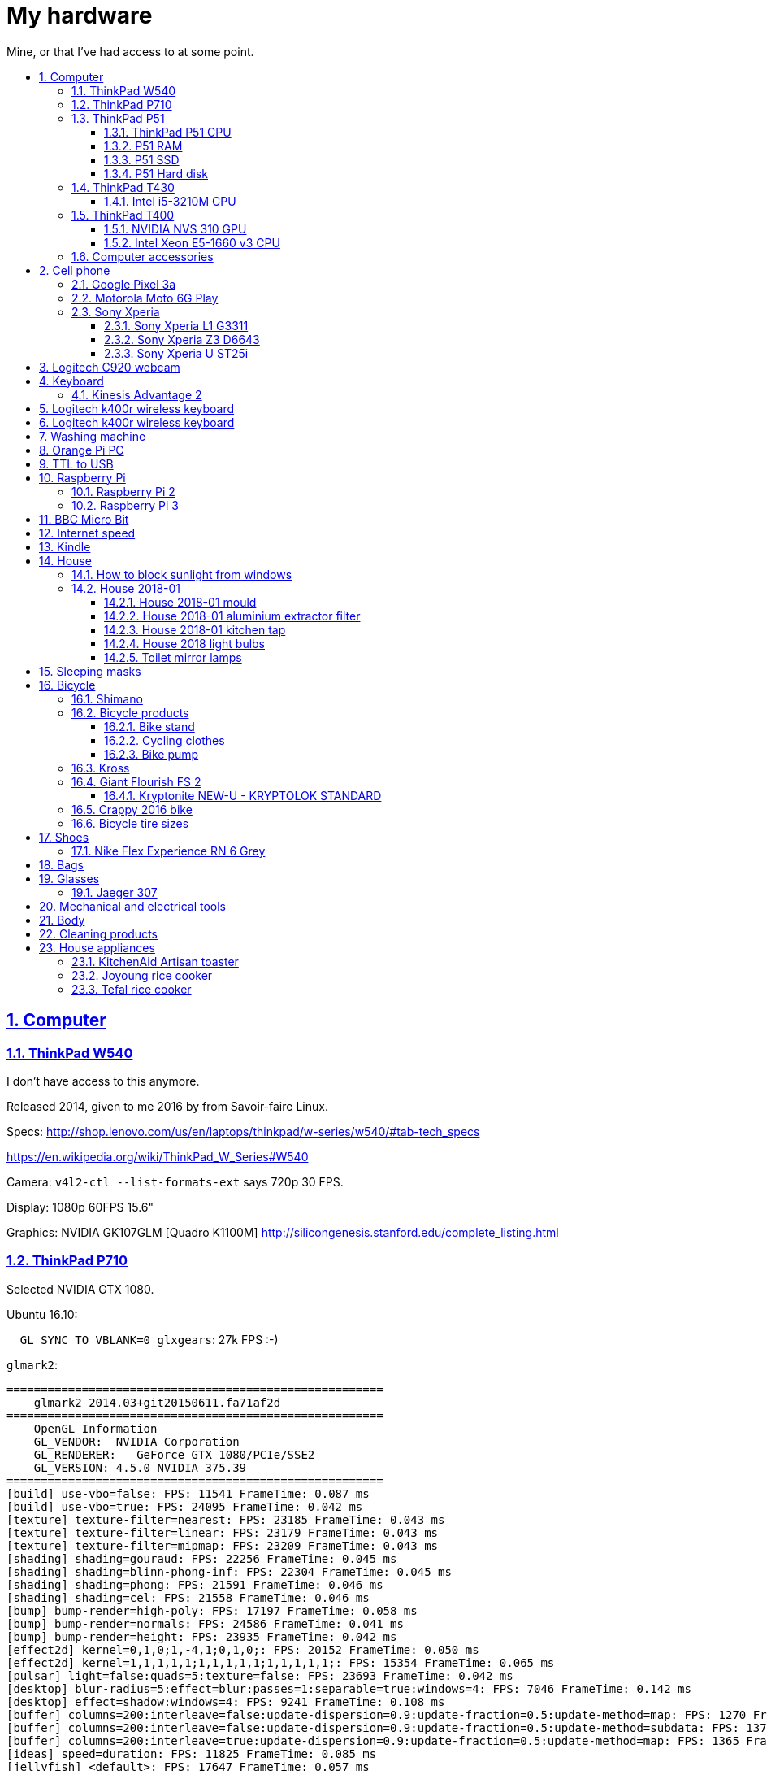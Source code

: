 = My hardware
:idprefix:
:idseparator: -
:nofooter:
:sectanchors:
:sectlinks:
:sectnumlevels: 6
:sectnums:
:toc-title:
:toc: macro
:toclevels: 6

Mine, or that I've had access to at some point.

toc::[]

== Computer

=== ThinkPad W540

I don't have access to this anymore.

Released 2014, given to me 2016 by from Savoir-faire Linux.

Specs: http://shop.lenovo.com/us/en/laptops/thinkpad/w-series/w540/#tab-tech_specs

https://en.wikipedia.org/wiki/ThinkPad_W_Series#W540

Camera: `v4l2-ctl --list-formats-ext` says 720p 30 FPS.

Display: 1080p 60FPS 15.6"

Graphics: NVIDIA GK107GLM [Quadro K1100M] http://silicongenesis.stanford.edu/complete_listing.html

=== ThinkPad P710

Selected NVIDIA GTX 1080.

Ubuntu 16.10:

`__GL_SYNC_TO_VBLANK=0 glxgears`: 27k FPS :-)

`glmark2`:

....
=======================================================
    glmark2 2014.03+git20150611.fa71af2d
=======================================================
    OpenGL Information
    GL_VENDOR:  NVIDIA Corporation
    GL_RENDERER:   GeForce GTX 1080/PCIe/SSE2
    GL_VERSION: 4.5.0 NVIDIA 375.39
=======================================================
[build] use-vbo=false: FPS: 11541 FrameTime: 0.087 ms
[build] use-vbo=true: FPS: 24095 FrameTime: 0.042 ms
[texture] texture-filter=nearest: FPS: 23185 FrameTime: 0.043 ms
[texture] texture-filter=linear: FPS: 23179 FrameTime: 0.043 ms
[texture] texture-filter=mipmap: FPS: 23209 FrameTime: 0.043 ms
[shading] shading=gouraud: FPS: 22256 FrameTime: 0.045 ms
[shading] shading=blinn-phong-inf: FPS: 22304 FrameTime: 0.045 ms
[shading] shading=phong: FPS: 21591 FrameTime: 0.046 ms
[shading] shading=cel: FPS: 21558 FrameTime: 0.046 ms
[bump] bump-render=high-poly: FPS: 17197 FrameTime: 0.058 ms
[bump] bump-render=normals: FPS: 24586 FrameTime: 0.041 ms
[bump] bump-render=height: FPS: 23935 FrameTime: 0.042 ms
[effect2d] kernel=0,1,0;1,-4,1;0,1,0;: FPS: 20152 FrameTime: 0.050 ms
[effect2d] kernel=1,1,1,1,1;1,1,1,1,1;1,1,1,1,1;: FPS: 15354 FrameTime: 0.065 ms
[pulsar] light=false:quads=5:texture=false: FPS: 23693 FrameTime: 0.042 ms
[desktop] blur-radius=5:effect=blur:passes=1:separable=true:windows=4: FPS: 7046 FrameTime: 0.142 ms
[desktop] effect=shadow:windows=4: FPS: 9241 FrameTime: 0.108 ms
[buffer] columns=200:interleave=false:update-dispersion=0.9:update-fraction=0.5:update-method=map: FPS: 1270 FrameTime: 0.787 ms
[buffer] columns=200:interleave=false:update-dispersion=0.9:update-fraction=0.5:update-method=subdata: FPS: 1370 FrameTime: 0.730 ms
[buffer] columns=200:interleave=true:update-dispersion=0.9:update-fraction=0.5:update-method=map: FPS: 1365 FrameTime: 0.733 ms
[ideas] speed=duration: FPS: 11825 FrameTime: 0.085 ms
[jellyfish] <default>: FPS: 17647 FrameTime: 0.057 ms
[terrain] <default>: FPS: 1683 FrameTime: 0.594 ms
[shadow] <default>: FPS: 17168 FrameTime: 0.058 ms
[refract] <default>: FPS: 6382 FrameTime: 0.157 ms
[conditionals] fragment-steps=0:vertex-steps=0: FPS: 22375 FrameTime: 0.045 ms
[conditionals] fragment-steps=5:vertex-steps=0: FPS: 22355 FrameTime: 0.045 ms
[conditionals] fragment-steps=0:vertex-steps=5: FPS: 22480 FrameTime: 0.044 ms
[function] fragment-complexity=low:fragment-steps=5: FPS: 22616 FrameTime: 0.044 ms
[function] fragment-complexity=medium:fragment-steps=5: FPS: 22500 FrameTime: 0.044 ms
[loop] fragment-loop=false:fragment-steps=5:vertex-steps=5: FPS: 22584 FrameTime: 0.044 ms
[loop] fragment-steps=5:fragment-uniform=false:vertex-steps=5: FPS: 22530 FrameTime: 0.044 ms
[loop] fragment-steps=5:fragment-uniform=true:vertex-steps=5: FPS: 22352 FrameTime: 0.045 ms
=======================================================
                                glmark2 Score: 17352
=======================================================
....

=== ThinkPad P51

Summary string:

____
Lenovo ThinkPad P51 laptop with CPU: Intel Core i7-7820HQ CPU (4 cores / 8 threads, 2.90 GHz base, 8 MB cache), RAM: 2x Samsung M471A2K43BB1-CRC (2x 16GiB, 2400 Mbps), SSD: Samsung MZVLB512HAJQ-000L7 (512GB, 3,000 MB/s).
____

Bought: 2017.

HW specs:

* 32GB(16+16) DDR4 2400MHz SODIMM
* 512GB SSD PCIe TLC OPAL2
* 1TB hard disk
* Windows 10 Pro 64
* Windows 10 Pro 64 WE (EN/FR/DE/NL/IT)
* 15.6" FHD (1920x1080), anti-glare, IPS
* NVIDIA Quadro M1200 4GB GDDR5 GPU
* With Color Sensor
* 720p HD Camera with Microphone
* Keyboard with Number Pad - Euro English
* 3+3BCP, Fingerprint Reader,Color Sensor
* Integrated Fingerprint Reader
* Hardware dTPM2.0 Enabled
* 1TB 5400rpm HDD
* 170W AC Adapter - UK(3pin)
* 6 Cell Li-Polymer Battery, 90Wh
* Intel Dual Band Wireless AC(2x2) 8265, Bluetooth Version 4.1, vPro

Ubuntu 17.10 setup fun:

* partition setup: https://askubuntu.com/questions/343268/how-to-use-manual-partitioning-during-installation/976430#976430
* BIOS:
** for NVIDIA driver:
** for KVM, required by Android Emulator: enable virtualization extensions
* TODO fix the brightness keys:
** failed: https://askubuntu.com/questions/769006/brightness-key-not-working-ubuntu-16-04-lts/770100#770100

Reddit threads:

* https://www.reddit.com/r/linux4noobs/comments/5zyejw/update_1604_tp_1610_boot_hangs_at_started_nvidia/
* https://www.reddit.com/r/Lenovo/comments/6g8m9w/ubuntu_on_lenovo_p51/
* https://www.reddit.com/r/thinkpad/comments/6hi0zn/if_youre_thinking_of_running_linux_on_a_p51_read/

Battery life:

* before GPU: 8h
* after GPU: 6.5h

lshw: p51-lshw

hwinfo: p51-hwinfo

dmidecode: p51-dmidecode

2019-04-17: popup asking about "ThinkPad P51 Management Engine Update" from from 182.29.3287 to 184.60.3561, said yes.

==== ThinkPad P51 CPU

Intel Core i7-7820HQ.

https://ark.intel.com/products/97496/Intel-Core-i7-7820HQ-Processor-8M-Cache-up-to-3-90-GHz- | http://web.archive.org/web/20181224203737/https://ark.intel.com/products/97496/Intel-Core-i7-7820HQ-Processor-8M-Cache-up-to-3-90-GHz-

8MB Cache, up to 3.90GHz, 4 cores / 8 threads.

Recommended customer price: 378.00 USD. Launch date: Q1'17, process: 14 nm.

`cat /proc/cpuinfo`:

....
processor       : 0
vendor_id       : GenuineIntel
cpu family      : 6
model           : 158
model name      : Intel(R) Core(TM) i7-7820HQ CPU @ 2.90GHz
stepping        : 9
microcode       : 0x8e
cpu MHz         : 1029.568
cache size      : 8192 KB
physical id     : 0
siblings        : 8
core id         : 0
cpu cores       : 4
apicid          : 0
initial apicid  : 0
fpu             : yes
fpu_exception   : yes
cpuid level     : 22
wp              : yes
flags           : fpu vme de pse tsc msr pae mce cx8 apic sep mtrr pge mca cmov pat pse36 clflush dts acpi mmx fxsr sse sse2 ss ht tm pbe syscall nx pdpe1gb rdtscp lm constant_tsc art arch_perfmon pebs bts rep_g
ood nopl xtopology nonstop_tsc cpuid aperfmperf tsc_known_freq pni pclmulqdq dtes64 monitor ds_cpl vmx smx est tm2 ssse3 sdbg fma cx16 xtpr pdcm pcid sse4_1 sse4_2 x2apic movbe popcnt tsc_deadline_timer aes xsav
e avx f16c rdrand lahf_lm abm 3dnowprefetch cpuid_fault epb invpcid_single pti ssbd ibrs ibpb stibp tpr_shadow vnmi flexpriority ept vpid fsgsbase tsc_adjust bmi1 hle avx2 smep bmi2 erms invpcid rtm mpx rdseed a
dx smap clflushopt intel_pt xsaveopt xsavec xgetbv1 xsaves dtherm ida arat pln pts hwp hwp_notify hwp_act_window hwp_epp flush_l1d
bugs            : cpu_meltdown spectre_v1 spectre_v2 spec_store_bypass l1tf
bogomips        : 5808.00
clflush size    : 64
cache_alignment : 64
address sizes   : 39 bits physical, 48 bits virtual
power management:
....

`getconf -a | grep CACHE`:

....
LEVEL1_ICACHE_SIZE                 32768
LEVEL1_ICACHE_ASSOC                8
LEVEL1_ICACHE_LINESIZE             64
LEVEL1_DCACHE_SIZE                 32768
LEVEL1_DCACHE_ASSOC                8
LEVEL1_DCACHE_LINESIZE             64
LEVEL2_CACHE_SIZE                  262144
LEVEL2_CACHE_ASSOC                 4
LEVEL2_CACHE_LINESIZE              64
LEVEL3_CACHE_SIZE                  8388608
LEVEL3_CACHE_ASSOC                 16
LEVEL3_CACHE_LINESIZE              64
LEVEL4_CACHE_SIZE                  0
LEVEL4_CACHE_ASSOC                 0
LEVEL4_CACHE_LINESIZE              0
....

==== P51 RAM

2x Samsung M471A2K43BB1-CRC (2x 16GiB)

https://www.samsung.com/semiconductor/dram/module/M471A2K43BB1-CRC/ | http://web.archive.org/web/20181224202657/https://www.samsung.com/semiconductor/dram/module/M471A2K43BB1-CRC/

https://www.amazon.co.uk/Samsung-DDR4-16-GB-DDR4-2400-MHz-Memory-Module/dp/B016N24XKQ | http://web.archive.org/web/20181224203214/https://www.amazon.co.uk/Samsung-DDR4-16-GB-DDR4-2400-MHz-Memory-Module/dp/B016N24XKQ 355.43 UK Pounds for 2x 16 GiB.

==== P51 SSD

Samsung MZVLB512HAJQ-000L7, 512GB.

https://www.samsung.com/semiconductor/ssd/client-ssd/MZVLB512HAJQ/ | http://web.archive.org/web/20181224225400/https://www.samsung.com/semiconductor/ssd/client-ssd/MZVLB512HAJQ/

https://www.samsung.com/semiconductor/global.semi/file/resource/2018/05/PM981_M.2_SSD_Datasheet_v1.3_for_General.pdf | http://web.archive.org/web/20181224225410/https://www.samsung.com/semiconductor/global.semi/file/resource/2018/05/PM981_M.2_SSD_Datasheet_v1.3_for_General.pdf

hdparm

....
Timing cached reads:   30426 MB in  1.99 seconds = 15273.67 MB/sec
Timing buffered disk reads: 4570 MB in  3.00 seconds = 1523.14 MB/sec
....

Nominal maximum sequential read speed: 3,000 MB/s

==== P51 Hard disk

Seagate ST1000LM035-1RK1, 1TB.

https://www.disctech.com/Seagate-ST1000LM035-1TB-SATA-Hard-Drive 80 USD | http://web.archive.org/web/20181224201408/https://www.disctech.com/Seagate-ST1000LM035-1TB-SATA-Hard-Drive

https://www.seagate.com/www-content/datasheets/pdfs/mobile-hddDS1861-2-1603-en_US.pdf | http://web.archive.org/web/20181225095438/https://www.seagate.com/www-content/datasheets/pdfs/mobile-hddDS1861-2-1603-en_US.pdf

hdparm

....
Timing cached reads:   34128 MB in  1.99 seconds = 17136.31 MB/sec
Timing buffered disk reads: 388 MB in  3.01 seconds = 129.00 MB/sec
....

Nominal maximum speed: 140MB/s

=== ThinkPad T430

http://shop.lenovo.com/us/en/laptops/thinkpad/t-series/t430/#tab-tech_specs

TYPE 2344-CTO PBXGKXD 12/10

* Serial Number: 2344CTO
* Machine Type: PBXG
* Machine Type Model: PBXGKXD

Released 2012.

Graphics: NVIDIA NVS 5400M.

1600x900 max resolution.

==== Intel i5-3210M CPU

https://ark.intel.com/products/67355/Intel-Core-i5-3210M-Processor-3M-Cache-up-to-3_10-GHz-rPGA

Launch date: Q2'12

Price: 225 USD

TDP: 35W

2.5GHz

Cores: 2

AVX extension (4 32-bit floats).

FMA GFLOPS: 2.5 * 2 * 4 = 20

Ubuntu 16.10 `glmark2`:

....
=======================================================
    glmark2 2014.03+git20150611.fa71af2d
=======================================================
    OpenGL Information
    GL_VENDOR:     NVIDIA Corporation
    GL_RENDERER:   NVS 5400M/PCIe/SSE2
    GL_VERSION:    4.5.0 NVIDIA 375.39
=======================================================
[build] use-vbo=false: FPS: 2341 FrameTime: 0.427 ms
[build] use-vbo=true: FPS: 2286 FrameTime: 0.437 ms
[texture] texture-filter=nearest: FPS: 2146 FrameTime: 0.466 ms
[texture] texture-filter=linear: FPS: 2261 FrameTime: 0.442 ms
[texture] texture-filter=mipmap: FPS: 2366 FrameTime: 0.423 ms
[shading] shading=gouraud: FPS: 2028 FrameTime: 0.493 ms
[shading] shading=blinn-phong-inf: FPS: 1846 FrameTime: 0.542 ms
[shading] shading=phong: FPS: 1521 FrameTime: 0.657 ms
[shading] shading=cel: FPS: 1554 FrameTime: 0.644 ms
[bump] bump-render=high-poly: FPS: 956 FrameTime: 1.046 ms
[bump] bump-render=normals: FPS: 2265 FrameTime: 0.442 ms
[bump] bump-render=height: FPS: 2228 FrameTime: 0.449 ms
[effect2d] kernel=0,1,0;1,-4,1;0,1,0;: FPS: 1180 FrameTime: 0.847 ms
[effect2d] kernel=1,1,1,1,1;1,1,1,1,1;1,1,1,1,1;: FPS: 504 FrameTime: 1.984 ms
[pulsar] light=false:quads=5:texture=false: FPS: 1205 FrameTime: 0.830 ms
[desktop] blur-radius=5:effect=blur:passes=1:separable=true:windows=4: FPS: 401 FrameTime: 2.494 ms
[desktop] effect=shadow:windows=4: FPS: 634 FrameTime: 1.577 ms
[buffer] columns=200:interleave=false:update-dispersion=0.9:update-fraction=0.5:update-method=map: FPS: 464 FrameTime: 2.155 ms
[buffer] columns=200:interleave=false:update-dispersion=0.9:update-fraction=0.5:update-method=subdata: FPS: 709 FrameTime: 1.410 ms
[buffer] columns=200:interleave=true:update-dispersion=0.9:update-fraction=0.5:update-method=map: FPS: 685 FrameTime: 1.460 ms
[ideas] speed=duration: FPS: 1336 FrameTime: 0.749 ms
[jellyfish] <default>: FPS: 605 FrameTime: 1.653 ms
[terrain] <default>: FPS: 64 FrameTime: 15.625 ms
[shadow] <default>: FPS: 745 FrameTime: 1.342 ms
[refract] <default>: FPS: 199 FrameTime: 5.025 ms
[conditionals] fragment-steps=0:vertex-steps=0: FPS: 1065 FrameTime: 0.939 ms
[conditionals] fragment-steps=5:vertex-steps=0: FPS: 769 FrameTime: 1.300 ms
[conditionals] fragment-steps=0:vertex-steps=5: FPS: 1168 FrameTime: 0.856 ms
[function] fragment-complexity=low:fragment-steps=5: FPS: 1196 FrameTime: 0.836 ms
[function] fragment-complexity=medium:fragment-steps=5: FPS: 1080 FrameTime: 0.926 ms
[loop] fragment-loop=false:fragment-steps=5:vertex-steps=5: FPS: 1216 FrameTime: 0.822 ms
[loop] fragment-steps=5:fragment-uniform=false:vertex-steps=5: FPS: 1172 FrameTime: 0.853 ms
[loop] fragment-steps=5:fragment-uniform=true:vertex-steps=5: FPS: 1077 FrameTime: 0.929 ms
=======================================================
                                glmark2 Score: 1250
=======================================================
....

=== ThinkPad T400

Thrown out: 2017

Sometimes it does not turn on.

TYPE 2764-CTO S/N R8-07DF 10/03

https://support.lenovo.com/us/en/find-product-name says:

* Serial Number: R807DF
* Machine Type: 2668
* Machine Type Model: 2668KHU

==== NVIDIA NVS 310 GPU

Release date: 2012

Price: 130 dollars.

GFLOPS: TODO.

==== Intel Xeon E5-1660 v3 CPU

https://ark.intel.com/products/82766/Intel-Xeon-Processor-E5-1660-v3-20M-Cache-3_00-GHz

Price: 1000 dollars.

TDP: 140 W

Release date: Q3'14

3.0GHz

Cores: 16

AVX2 extension (8 32-bit floats).

FMA GFLOPS: 3.0 * 16 * 8 = 384

=== Computer accessories

Skullcandy earphones: TODO date? Circa. 2016 most likely. Used them a lot, these are good. 2020-20: wires at one of ears broke, not sure how. Look exactly like: "Skullcandy Smokin' Buds 2 In-Ear Audio Earbud Headphones with In-Line Microphone - Black" Re-buying that one 10 pounds.

== Cell phone

=== Google Pixel 3a

Official specs: https://support.google.com/pixelphone/answer/7158570?hl=en&ref_topic=7530176

GMS Arena: https://www.gsmarena.com/google_pixel_3a-9408.php

Bought from https://store.google.com/ for 350 pounds.

After the <<motorola-moto-6g>> broke down 2020-01, considering:

* Motorola Moto E6 Plus
** 100 pounds
** https://www.gsmarena.com/motorola_moto_e6_plus-9831.php No NFC.
* Sony Xperia L3
** https://www.amazon.co.uk/dp/B07NWD4TKC 130 pounds
** https://www.gsmarena.com/sony_xperia_l3-9592.php Mediatek PowerVR, NFC
* Motorola Moto G7 Power
** https://www.amazon.co.uk/dp/B07N8K9DN2 140 pounds
* Motorola Moto G7 Plus
** https://www.amazon.co.uk/dp/B07N4Q1W3J 180 pounds
** Tech Spurt review: https://www.youtube.com/watch?v=GYeXJmG__I8
* Motorola Moto G8 Plus
** https://www.amazon.co.uk/dp/B07YP2W8MS 230 pounds
* Samsung Galaxy A50
** https://www.amazon.co.uk/dp/B07QF9HY9X 240 pounds
** https://www.gsmarena.com/samsung_galaxy_a50-9554.php
** gms arena review https://www.youtube.com/watch?v=lO6s0mRe-3c no water/dust proofing, but none of the midrangers does
* Samsung Galaxy A70
** https://www.gsmarena.com/samsung_galaxy_a70-9646.php
** https://www.samsung.com/uk/smartphones/galaxy-a70/SM-A705FZKUBTU/ 329 pounds
** gmsarena review https://www.youtube.com/watch?v=ITqmxZbBP7o says very similar to A50, not worth it, and if you need amazing camera, go with Pixel 3A
* Motorola One Vision
** https://www.amazon.co.uk/dp/B07ZNQK7X4 270 pounds
* Google Pixel 3A
** https://store.google.com/config/pixel_3a 350 pounds
** https://www.gsmarena.com/google_pixel_3a-9408.php
** https://www.youtube.com/watch?v=XnSqlX1kCQo Marques Brownlee review. No waterproof, display not very bright, amazing camera. 64GB of storage and no microSD card slot to make you buy Google Cloud storage, this kind of bullshit makes me not want to buy it.

Overviews:

* https://www.youtube.com/watch?v=x5_4iHYCwF4
* https://www.androidauthority.com/best-phones-under-300-pounds-uk-1017199/

After close call between Samsung Galaxy A50 and Pixel 3a, went with Pixel 3a for camera, software updates, vanillaness.

=== Motorola Moto 6G Play

Bought from amazon: https://www.amazon.co.uk/dp/B07CGJTL8J for on 2018-07 for 159.99 pounds "motorola moto g6 Play 5.7-Inch Android 8.0 Oreo SIM-Free Smartphone with 3GB RAM and 32GB Storage (Dual Sim) - Deep Indigo (Exclusive to Amazon)"

Variants with known codenames: https://www.phonemore.com/models/motorola/moto-g6-play/

The only Europe/UK ones are: XT1922-2 32GB and 64GB.

Display: 5.7 inches

2018-11: screen broken when a bowl fell on it from just one foot height...

Cannot get compass working on Google Maps... seems to work only when on a car moving fast.

Camera is noticeably worse than the Z3, limited depth of field, and my photos are just generally blurry. I'm never getting such a cheap phone again.

2019-12: something possibly a piece of soft wood got stuck in charger port. I'm an idiot and first stuck the power cable back in, which made it really compact, and then tried to removed it with metallic tools like scissors without turning phone off, I think I saw a spark at some point. The hole was clean, but it stopped charging altogether. Battery still supplying power so presumably only charging port affected.

Managed to open with a cheap heat gun and suction cup I bought this time. Will try to replace charging port, bought https://www.ebay.co.uk/itm/202414028090 (http://web.archive.org/web/20200107214924/http://web.archive.org/screenshot/https://www.ebay.co.uk/itm/401757808387[archive]).

Replacing charging port worked! Now need to buy fucking glue to close it, https://www.youtube.com/watch?v=b6huXiIgHR0&t=622s uses Zhanlida T-7000, even the glue is Chinese and has to be imported! Buying: https://www.ebay.co.uk/itm/123964209305 50ml 5 pounds.

=== Sony Xperia

This was a great brand. But it died apparently: https://www.phonearena.com/news/Why-are-Sony-smartphones-not-popular-anymore_id113661

==== Sony Xperia L1 G3311

Bought: 2017.

https://www.gsmarena.com/sony_xperia_l1-8619.php

==== Sony Xperia Z3 D6643

Released 2015, bought dec 2015 in Brazil.

Specs:

* http://www.sonymobile.com/us/products/phones/xperia-z3/#specifications
* http://www.gsmarena.com/sony_xperia_z3-6539.php

Display: 5.2" FHD 1080p (1920x1080) TODO 60FPS?

Carrier: Vivo.

Camera:

* video: 2160p@30fps, 1080p@60fps, 720p@120fps, HDR, check quality

Brazil only model it seems, http://forum.xda-developers.com/z3/help/how-to-proceed-d6643-model-t2960099, but very similar to the more international D6653.

Battery removal is non trivial if you have no experience: https://www.youtube.com/watch?v=lKkqT5nF7Yw Requires the sucking

Service menu review: https://www.youtube.com/watch?v=msHrHeLX1Ok

SoC: Qualcomm MSM8974AC Snapdragon 801, Quad-core 2.5GHz, 64-bit.

CPU: Krait 400 https://en.wikipedia.org/wiki/Krait_%28CPU%29 ARMv7-A architecture custom core (architecture license).

GPU: Adreno 330

2018: I think the SD card got pulled out, then:

* it takes a while for display to show up after phone sleeps (power button, and wait a few minutes. Immediate wakeup works, it must enter some sleep mode afterwards)
* there are random flickers / static after it comes back, or when some actions come up:
** https://www.youtube.com/watch?v=y-BYsu1h7RA
** https://www.youtube.com/watch?v=9LBR9cGs_xs
** https://talk.sonymobile.com/t5/Xperia-Z2/Colored-Lines-on-Screen-and-Flickering/td-p/1096112

I removed SD card, and did factory reset, but nothing.

Safe mode: hold power button, then hold power off on screen, then it asks you. Disables all third party apps (non-pre installed).

Tried opening it, it was hard, all glued crap. Managed, but could see nothing wrong with display cable.

==== Sony Xperia U ST25i

Released May 2012, stuck at Android 4.0.4. The second smartphone released by Sony, after it bought Motorola mobile.

No SD card slot http://forum.xda-developers.com/xperia-u/issues/micro-sd-card-slot-t1860365

CyanogenMod: no official image, but there is an XDA hack: https://www.youtube.com/watch?v=jMJrLbzU2pI

TODO: lost 2019?

== Logitech C920 webcam

Savoir-faire Linux, given to me 2016.

Specs:

* http://business.logitech.com/en-us/product/c920-hd-pro-webcam-business
* http://www.logitech.com/en-us/product/hd-pro-webcam-c920

Exact part number: PN 960-000764

1080p, 30FPS

H.264 encoding on board

Implements the https://en.wikipedia.org/wiki/USB_video_device_class standard, which has an implementation on the Linux kernel.

== Keyboard

=== Kinesis Advantage 2

Serial: 45470A2

Buy date: 2018-04-10

Supplier: Osmond Group Limited

== Logitech k400r wireless keyboard

Bought: 2015

Disable horrible Fn key behaviour: http://askubuntu.com/questions/170819/how-to-program-logitech-function-keys

Some other k models can configure hardware directly: http://www.logitech.com/en-us/manuals/k380-setup-guide

== Logitech k400r wireless keyboard

== Washing machine

Laden EV1049

The filter is very small: https://www.youtube.com/watch?v=NQquRaHuGLw

== Orange Pi PC

http://www.orangepi.org/orangepipc/

Board LED does not turn on (turned on on first plug, Ethernet always turns on):

* http://www.orangepi.org/orangepibbsen/forum.php?mod=viewthread&tid=470
* https://www.youtube.com/watch?v=ZtUn-dnJFdU says only one specific supply worked..
* https://www.reddit.com/r/raspberry_pi/comments/3jamn1/any_orange_pi_owners_here_help_with_power_imput/ Comment https://www.reddit.com/r/raspberry_pi/comments/3jamn1/any_orange_pi_owners_here_help_with_power_imput/cy79a7w says it only worked with the official supply...

Now just HDMI does not work. Possibly a monitor vs television problem:

* http://www.orangepi.org/orangepibbsen/forum.php?mod=viewthread&tid=475

== TTL to USB

* https://web.archive.org/web/20160903121838/http://www.ebay.co.uk/itm/CP2102-Micro-USB-to-UART-TTL-Serial-Adapter-3-3V-5V-6Pin-for-ESP8266-Arduino-Pi-/181919478543 idVendor=10c4 idProduct=ea60

== Raspberry Pi

=== Raspberry Pi 2

Model B V 1.1.

SoC: BMC2836

https://www.raspberrypi.org/products/raspberry-pi-2-model-b/

As of 2018-12, I believe that I might have fried the UART on this board when I burnt my last UART to USB converter by connecting ground to 5V.

Linux kernel logs don't show, but do show with the exact same components on the Pi 3 (SD card with `enable_uart=1` + image Raspbian Lite 2018-11-03 and UART cables).

Linux on SSH and bare metal blinker both work on this board, so the rest of the board seems alive.

Serial from `cat /proc/cpuinfo`: 00000000a50c1f69

=== Raspberry Pi 3

Model B V 1.2.

SoC: BCM2837

Serial from `cat /proc/cpuinfo`: 00000000c77ddb77

== BBC Micro Bit

https://en.wikipedia.org/wiki/Micro_Bit

== Internet speed

Home 2017/08 TalkTalk 38Mbps nominal, Google M-lab speed test:

* 36.4 Mbps download
* 9.15 Mbps up
* 58 ms latency over 80km of first world

== Kindle

Kindle D01100

== House

=== How to block sunlight from windows

* https://cirosantilli.com/window-blackout
* https://diy.stackexchange.com/questions/27669/how-can-i-thoroughly-blackout-a-bedroom-window-on-a-budget

=== House 2018-01

2019-12-26: scraped off some of the likely https://en.wikipedia.org/wiki/Soap_scum[soap scum] from standing bathtub with hard plastic rice cooker spoon.

==== House 2018-01 mould

2019-12-26: applied Ronseal mould killer on external north east living room walls, had widespread light brown mould spots, and more localized black mould spots. The water insulation here is bad, possibly due to being on the last floor. Also applied next to window sills on those walls, and on

==== House 2018-01 aluminium extractor filter

This is the exact model: https://shop.elica.com/en/accessori/filtro-grassi-in-alluminio-cod-gf03fc.html | http://web.archive.org/web/20190707053526/https://shop.elica.com/en/accessori/filtro-grassi-in-alluminio-cod-gf03fc.html

Brand on extractor glass: Elica: https://elica.com

Dimensions: 45.9cm x 17.6cm on the exterior. Too long to fit into any container that we have.

Brand on filter itself: "ARMA Filtre a.s." based on markings: http://www.armafiltre.com.tr/uygulamalar/7/3/en/Home-Appliances.html Cannot find any model on website however... looks like Elica's B2B supplier only.

Marker inside after removing filter: 12NC: 208298104403 Model: CIAK GR/A/56.

2018: noticed that it was unbearably greasy, tried to clean, but even boiling water didn't help.

July 2019 message:

Aluminium extractor filter for 208298104403

Hi there,

I'm trying to buy a spare aluminium extractor filter for an Elica extractor, but I can't find the right size on the website.

My 12NC is : 208298104403

My filter looks a lot like this: https://shop.elica.com/en/accessori/filtro-grassi-in-alluminio-cod-GRI0077330A.html but the dimensions are different: I measured 45.9cm x 17.6cm on my old one.

Do you have that for sale?

==== House 2018-01 kitchen tap

Looks a lot like: Bristan Monza EF Sink Mixer Chrome https://www.bathroomsensations.co.uk/Bristan-Monza-EF-Sink-Mixer-Chrome.html

How to open: https://www.youtube.com/watch?v=oHTpOG1Uhzw

==== House 2018 light bulbs

2019-11: front right kitchen lamp burnt, Sylvania GU10 50W. 50W was likely some useless "incandescent equivalent" measure. Replaced: GE LED 5W 345 lumens 2700K Warm 15k hours, which looks exactly the same.

2019-05: left one burnt. Was: DURA G4 12V20W: https://www.amazon.co.uk/Halogen-Light-Bulbs-Lamps-5watt/dp/B003IVP12A Replaced: Sainsbury's halogen G4 20W12V.

==== Toilet mirror lamps

When I came, two Bell GU4 (MR11) 20W 12v.

One burnt. Put in an ASDA halogen one.

ASDA burnt, put in TopLux on right, old Bell left.

2019-01-24, right one burnt a few days ago, old Bell still works. Inner part black, and black dot on the wire. Putting new TopLux again, but this time on the left, old bell on right.

2019-01-24 toilet top lamp also burnt a few days ago, but not at the same time as mirror. Diall, 240V 40W, GU10. Putting in IKEA 240V 35W.

2019-02-02 toilet mirror lamp left (TopLux) burnt. Don't know what to do anymore. Only the magic Bell lamp works.

2019-03-06 toilet top lamp left burnt, IKEA 240V 35W GU10. Putting in another one.

2019-03-28 toilet top lamp right burnt, IKEA 240V 35W GU10. Waiting for people to come to look at transformer, there is definitely something wrong.

2019-04-03 top lamps: replaced with LED (LAP GU10 3W) since lower power, transformer not changed. Mirror lamps: transformer changed, left one replaced with Homebase Halogen 20W 12V. When I came back lamps flickering badly and sometimes not turning on, recalled technician.

2019-04-12 mirror lamp: it was just he connector that was bad, it was changed, also put LEDs there to make it less warm and hopefully have less tear on connector.

== Sleeping masks

== Bicycle

=== Shimano

Shimano manuals: https://si.shimano.com/

Overview of Shimano brands 2018: https://www.evanscycles.com/coffeestop/advice/the-complete-guide-to-shimanos-mountain-bike-groupsets-and-their-hierarchy

* Shimano Altus RD-M310: almost cheapest MTB
* Shimano Acera RD-M360: second cheapest MTB
* Shimano Alivio RD-M410: third cheapest MTB
* Shimano Claris: entry 8-speed road bike https://www.youtube.com/watch?v=6dFQDDg6Wt0
* Shimano Sora: 9-speed road bike https://bike.shimano.com/en-EU/product/component/sora-r3000.html
* Shimano Tiagra: 10-speed road bike https://bike.shimano.com/en-EU/product/component/tiagra-4700.html

=== Bicycle products

2020-02: CatEye AMPP500 45 pounds https://www.cateye.com/intl/products/headlights/HL-EL085RC/ High mode 500 lumens： 1.5hrs, Daytime HyperConstant mode 500/250 lumens： 5hrs

2020-02: Karrimor REFLEKT Band 2 pounds from Sports Direct to replace old that I destroyed by playing with it with hands on work desk https://www.karrimor.com/karrimor-reflect-band-765007

2020-01: Muc-Off Drivetrain Cleaner - 500ml https://www.halfords.com/cycling/bike-maintenance/bike-cleaning/muc-off-drivetrain-cleaner-500ml

2020-01: Halfords Microfibre Heavy Duty Cloths https://www.halfords.com/motoring/car-cleaning/sponges-brushes-buckets/halfords-microfibre-heavy-duty-cloths (https://web.archive.org/web/20180529012539/https://www.halfords.com/motoring/car-cleaning/sponges-brushes-buckets/halfords-microfibre-heavy-duty-cloths[archive]) 87% polyester, 13% polyamide.

2019-12: https://www.amazon.co.uk/gp/product/B07GQSXN8B SENZEAL Bicycle Spoke Wrench Tool Spoke Key Spanner 6 in 1 for Bike Wheel Cycle Wrench 10-15 Gauge 

2019-12: Halford's Bike Hut Chain Cleaning Kit: https://www.halfords.com/cycling/bike-maintenance/bike-cleaning/bikehut-chain-cleaning-kit 18 pounds. GCN video using it: https://www.youtube.com/watch?v=KM6mzE5lQ0w Review video saying it is useless: https://www.youtube.com/watch?v=rCo41pftAjU

2019-11: Multitool: https://www.amazon.co.uk/dp/B07MW3K2GK "COZYROOMY Bike Repair Kits - Bicycle tool kit with 10 in 1 Multi-Function Bike Tool, multi-purpose bone wrench And related spare tools, 1 Portable tool bag, 6 Month Warranty". No spoke wrench unfortunately. But does have 15mm bone wrench, which opens Kross front wheel.

2019-11: "CatEye RAPID X2" real lights, 40 dollars. Hopefully to increase side visibility at night, and day visibility on fast roads when cycling further on weekends. https://www.cateye.com/intl/products/safety_lights/TL-LD710-R/ (https://web.archive.org/web/20180904083218/https://www.cateye.com/intl/products/safety_lights/TL-LD710-R/[archive]) USB rechargeable. 80 lumens in high mode lasting 1 hour, 5 hours in low mode, 30 hours flashing, 16 hours rapid / pulse.

2019-10 WD-40 Smart Straw 450ml https://www.amazon.com/dp/B01MEHN4VC (https://web.archive.org/web/20191005165231/https://www.amazon.com/dp/B01MEHN4VC[archive])

2019-10 Finish Line Dry Teflon Tube https://www.amazon.com/dp/B00B704LZW (https://web.archive.org/web/20191005165259/https://www.amazon.com/dp/B00B704LZW[archive]) Tube broke while opening the first day. I glued it with some superglue, but two months later found it leaked into my "oils bag", so I threw it away... it must have penetrated through the super glue.

2019-08: "CatEye CA475RAPMIN Rapid Mini Rear Lights and Reflectors, Black" stolen: https://www.amazon.co.uk/dp/B01I4193PY (https://web.archive.org/web/20190829232804/https://www.amazon.co.uk/dp/B01I4193PY[archive]). Very good quality. Those USB rechargeable lights you just have got to take off with you whenever parked in town or else drug addicts will steal them because they are easy to remove for recharging. Tempted to just stick to dynamo ones that are screwed in. Re-bought original back light: AXA Basta, was a bit different from previous one, cannot take in lamps anymore, even though there is the plastic casing for them! Just not metal / wires.

==== Bike stand

2019-12: https://www.halfords.com/cycling/bike-maintenance/bike-work-stands/bikehut-repair-stand 40 pounds

Maybe I'm an idiot and should have bought a much smaller rear wheel stand, only thought of that later, e.g.: https://www.amazon.co.uk/dp/B00G7ZO3GE or https://www.amazon.co.uk/dp/B00SD7NL44

Rope attached to rear rack + door knob: https://www.youtube.com/watch?v=teUsJt1WL1g

==== Cycling clothes

2019-12 https://www.wiggle.co.uk/dhb-merino-long-sleeve-base-layer-1/?sku=5360752872 dhb Merino Long Sleeve Base Layer, black, small, was right size, wool is a bit itchy, but does feel like it dries off more quickly on long rides than the cheap Muddy Fox polyester cycling Jersey

2019-12 https://www.wiggle.co.uk/dhb-aeron-winter-weight-merino-sock/?sku=100335580 dhb Aeron Winter Weight Merino Sock, blue, UK 9.5-12. Did not seem to make much of a difference, feet still cold, not wet.

2019 UNIQLO tights 53% cotton, 32% polyester, 15% elastane

2019-10 XGC Men's Cycling Shorts/Bike Shorts And Cycling Underwear With High-Density High-Elasticity And Highly Breathable 4D Sponge Padded https://www.amazon.co.uk/dp/B07BDJP64W (http://archive.is/ltPSE[archive])

TODO name date Gets wet after a few minutes of medium rain. But does dry quickly. Baggy, multilayer. Says 40 pounds, but always at 20 pound discount, so it is just a marketing trick. On website: Outershell 96% Polyester / 4% Lycra (Spandex)Palm 45% Polyester / 55% PolyurethaneLining 100% Polyester

2017-09 Trespass Cruzado Male Gloves size S. https://www.trespass.com/cruzado-unisex-gloves (http://web.archive.org/web/20191106223639/https://www.trespass.com/cruzado-unisex-gloves#[archive]) Markings: crossover gloves. Technical Performance TP75: https://www.trespass.com/advice/trespass-tp-ratings-guide/

2017 Muddy fox cycling Jersey, orange, polyester, Large, cheap. Works pretty well I guess.

2015 Odlo top and tights, polyester. Not sure exact model, not necessarily meant for cycling. Top does not fit tightly, did not feel like it was removing sweat effectively.

==== Bike pump

2019-03: Giant control tower 3 floor pump 20 pounds. Works on both Schrader and Presta.

=== Kross

2020-03: finally installed the new derailleur after long suffering, including new cables and casing on front and back derailleurs and on back break. Took 3 1-2 hour sessions, but it became amazing.

2020-03: screw on left shifter (yes, the bloody screw) broke when trying to open it to take out cable. Buying left and right since the right one was broken from previous fall. https://www.amazon.co.uk/dp/B073XQ8J78 ST-EF65-8 25 pounds

2020-02: Bought unbranded bike bell sold in bulk from bike shop, 1.50 pound. Markings: SX. Old bell made louder sound. This type of simple mechanism: https://www.amazon.co.uk/dp/B00GZ3TFFM

2020-01-13: Parked on city center, shitty low diagonal place, crowded. When came back, bike on floor, had dropped hard since front wheel twisted on axis, untwisted with leg. When got home, noticed that right gear shifter was half coming off. Later found out that the piece broken on one of the screws, hanging only by the other screw. Next day morning, noticed that the bell had come off, and was lost, went back on evening but obviously could not find it.

2019-11: Jagire break pads 2x V 11.50 pounds: https://jagwire.com/products/brake-pads/cross-rim-brake-pads (http://web.archive.org/web/20191123155242/https://jagwire.com/products/brake-pads/cross-rim-brake-pads[archive])

2019-11: Can't index rear derailleur, buying:

* Shimano Claris RD-2400-GS 8-speed rear derailleur long cage (RD == Real Deralleur, GS == long cage) 25 pounds: https://www.amazon.co.uk/dp/B00D9ENDU8 https://bike.shimano.com/en-US/product/component/claris-2400/RD-2400-GS.html (http://web.archive.org/web/20191119110808/https://bike.shimano.com/en-US/product/component/claris-2400/RD-2400-GS.html[archive])
* Shimano Road Shift Cable Set Y60098022 manual: https://web.archive.org/web/20180219062741/https://si.shimano.com/pdfs/ev/EV-Cable-Set2-3128.pdf | 10 pounds: https://www.amazon.co.uk/dp/B00510WI72 (http://web.archive.org/web/20191119101106/http://web.archive.org/screenshot/https://www.amazon.co.uk/dp/B00510WI72[archive])
* shift cable front and back internal and external: 6 pounds internal 6 pounds external, Jagwire LEX bulk https://jagwire.com/guides/housing (http://web.archive.org/web/20191123100717/https://jagwire.com/guides/housing[archive])

TODO exact model. Polish brand. Hybrid style bike: https://en.wikipedia.org/wiki/Hybrid_bicycle

2019-08-29: rear derailleur fell off, later found it was bent: https://photos.app.goo.gl/yRgAc1FvKvcuCmcj7 Many bikes were parked together, I think other bikes put gear wires were a bit off, and I started pedalling very strong, and it immediately fell off. Went to repair shop, replaced it likely with: https://www.amazon.co.uk/dp/B01N51YIYZ (http://web.archive.org/web/20190904202236/https://www.amazon.co.uk/dp/B01N51YIYZ[archive]) "Shimano Cambio Post. 6/7v RD-TY300 Tourney TX Att. Dir.". Visible markings: "Shimano Tourney Paid 35 pounds, receipt said 25 for piece 10 for service, but piece actually cost 18 on Amazon, and with Prime / larger buys only 7 pounds. I'm also a bit worried because my back cassette is 8 speed, not 7... On official website RD-TY300-SGS: https://bike.shimano.com/en-EU/product/component/tourney/RD-TY300-SGS.html (https://web.archive.org/web/20190905062824/https://bike.shimano.com/en-EU/product/component/tourney/RD-TY300-SGS.html[archive])

2019-07-26: the front crank was sometimes making loud cracking noises when I pedalled hard. Then, after two weeks, it also started making very loud screeching noises, and then finally I couldn't pedal anymore, and I took it to the shop. They changed the bottom bracket, 45 pounds, 30 for the piece, a BB UN55 Shimano bottom bracket: https://www.chainreactioncycles.com/shimano-un55-square-taper-bottom-bracket/rp-prod71369 | http://web.archive.org/web/20190726190947/https://www.chainreactioncycles.com/shimano-un55-square-taper-bottom-bracket/rp-prod71369 Photo of the piece that was taken out, notice some broken metal pieces and one of the ball bearing that were left: https://photos.app.goo.gl/6sqbM4kgDG5Pm7p58

2019-08: front mudgards were making too much noise, cannot find brand. Removed them. Then in 2019-10 rain started, and I bought a new one.

2019-06-30: fill tires, using 90PSI, was TODO

2019-06-20: right gear wire broke, when opened for fixing was rusty near hand shifter

2019-04-07: fill tires, using 90PSI, was 40PSI. Also on Giant Flourish.

2019-03-30: repair bearings back wheel, true back wheel, remove rust from chain. Result: 50 pounds:

* cassette Shimano Claris HG50 8 speed: https://bike.shimano.com/en-NZ/product/component/claris-r2000/CS-HG50-8.html tooth counts: 11-13-15-18-21-24-28-34T http://web.archive.org/web/20191119105727/https://bike.shimano.com/en-EU/product/component/claris-r2000/CS-HG50-8.html
* chain KMC Z51 7-8X Chain because 0.7 stretch reached (limit 0.5). Markings: Z, 9A, KMC, NARROW. Looks like this but fully silver: https://www.amazon.co.uk/KMC-Z-51-Z-8S-Speed-Silver/dp/B01I1GL49U (https://web.archive.org/web/20190830081223/https://www.amazon.co.uk/KMC-Z-51-Z-8S-Speed-Silver/dp/B01I1GL49U[archive]), image: https://web.archive.org/web/20190830081307/https://images-na.ssl-images-amazon.com/images/I/314Z3-1WxJL.jpg
* oil on back wheel bearings no replace

Tick on back wheel stopped. Back break did not get better. Gears not improved. Rust remained, was told too hard to remove, and not on teeth, so should not matter.

2018-09-02: spoke https://www.dtswiss.com/en/products/spokes-nipples/spokes/dt-champion/ + minor brake work 41 pounds full work

2018: front tire blew up and was replaced by TODO.

2017: bought used 100 pounds. Specs when bought follow:

Gear shifters: don't know exact model since could not find markings (fuck you Shimano?) but from photos online, seems to be one of the ST-EF* family EZ FIRE, e.g. https://si.shimano.com/pdfs/dm/DM-ST0001-05-ENG.pdf[ST-EF65-8] or ST-EF500.

Back wheel: quick release.

Front wheel: no quick release, wrench size 15mm.

Back tire: Schwalbe Marathon Plus Tour 42-622 (28 x 1.60, 700x40C) https://www.schwalbe.com/en/unplattbar.html (http://web.archive.org/web/20191102213652/http://web.archive.org/screenshot/https://www.schwalbe.com/en/unplattbar[archive])) Puncture resistant.

Back hub: Shimano FH-RM30

Back derailleur: markings: Shimano DEORE. Looks exactly like this "Shimano Deore RD-M591 9 Speed Rear Mech": https://www.chainreactioncycles.com/shimano-deore-m591-9-speed-rear-mech/rp-prod40543 (https://web.archive.org/web/20190830082012/https://www.chainreactioncycles.com/shimano-deore-m591-9-speed-rear-mech/rp-prod40543[archive]), manuals: https://web.archive.org/web/20191119094532/https://si.shimano.com/pdfs/ev/EV-RD-M591-2910.pdf and https://web.archive.org/web/20191119094534/https://si.shimano.com/pdfs/si/SI-6S90A-001-ENG.pdf[]. Similar product on Shimano website (not exactly the same, was not on sale anymore): https://bike.shimano.com/en-EU/product/component/deore-m6000/RD-M6000-GS.html (http://web.archive.org/web/20190905065426/https://bike.shimano.com/en-EU/product/component/deore-m6000/RD-M6000-GS.html[archive])

Back light: AXA Basta Ray LED Rear Light. Markings read: "basta X-Ray Steady STANDLICHT Z K 257 TP RBi 1017". Powered either by 2 AAA bareies in series or by the front hub dynamo: https://www.bike24.com/p213276.html | http://web.archive.org/web/20190821070347/https://www.bike24.com/p213276.html

Front tire: did not take note, was later changed.

Front hub: Shimano DH-3N20 dynamo front hub 6V 3.0W https://www.fawkes-cycles.co.uk/2912/products/shimano-nexus-dh-3n20-6v-30w-nutted-dynamo-front-hub-for-use-with-rim-brakes-36h.aspx | http://web.archive.org/web/20190821065910/https://www.fawkes-cycles.co.uk/2912/products/shimano-nexus-dh-3n20-6v-30w-nutted-dynamo-front-hub-for-use-with-rim-brakes-36h.aspx

Speed meter: Speedmaster 5000, CR2032 battery. https://26bikes.com/shop/accessories/computers/wire/prod/speedmaster-5000 | http://web.archive.org/web/20190418182410/https://26bikes.com/shop/accessories/computers/wire/prod/speedmaster-5000

Front light: AXA Sprint 10 Switch LED Front Light https://www.bike24.com/p213267.html Wire connector for back light: "Crimp Quick Disconnect Terminals". Tried 2.5mm but too large, size refers to each left/right wrinkle.

=== Giant Flourish FS 2

Bought: 2019-01, 400 pounds, XS. Hybrid style bike.

https://www.liv-cycling.com/ie/flourish-fs-2 | http://web.archive.org/web/20190124201848/https://www.liv-cycling.com/ie/flourish-fs-2

Wheels front and back: 40-622 (700 x 38C).

==== Kryptonite NEW-U - KRYPTOLOK STANDARD

https://www.kryptonitelock.com/content/kryt-us-2/en/products/product-information/current-key/002031.html | http://web.archive.org/web/20190124201119/https://www.kryptonitelock.com/content/kryt-us-2/en/products/product-information/current-key/002031.html

How to maintain WD-40 and Finish Line Dry Teflon Tube: https://kryptonite.zendesk.com/hc/en-us/articles/231012307-Kryptonite-Lock-Maintenance (http://web.archive.org/web/20181209213319/https://kryptonite.zendesk.com/hc/en-us/articles/231012307-Kryptonite-Lock-Maintenance[archive])

=== Crappy 2016 bike

Bought second hand 60 pounds, tiny, knew nothing about bikes and seller didn't help me, terrible.

Back mountain cycle mudguard bought 2016 https://www.amazon.co.uk/dp/B007TSP8CQ (http://web.archive.org/web/20190831111729/https://www.amazon.co.uk/dp/B007TSP8CQ[archive]) "SAVFY Mudguard Easy-fit for Rear Bicycle Mountain Bike Mud Guard Cycle Cycling Fender"

=== Bicycle tire sizes

There are two main parts to the tire: the "tire" (casing + thread) and the "inner tube"

What a mess, just ISO all the way I say.

Go over these three like mad until it makes sense:

* https://en.wikipedia.org/wiki/ISO_5775
* https://www.sheldonbrown.com/tire-sizing.html (https://web.archive.org/web/20190925051837/https://www.sheldonbrown.com/tire-sizing.html[archive])
* https://en.wikipedia.org/wiki/Bicycle_tire
* https://www.cyclinguk.org/cyclists-library/components/wheels-tyres/tyre-sizes

For diameter, almost all adult bikes as of 2019 are 700mm (622 ISO)

French system (e.g. 700 x ) measures up to outer tire, ISO measures rim only.

GNC inner tube guide: https://www.youtube.com/watch?v=R_dpK0_LK4Q

Presta valve dominates road bikes in 2019.

== Shoes

=== Nike Flex Experience RN 6 Grey

Amazing shoes! Bought: 2017Q4.

https://www.amazon.in/Nike-Mens-Experience-Running-Shoes/dp/B07CQLHV9C | http://web.archive.org/web/20190504122243/https://www.amazon.in/Nike-Mens-Experience-Running-Shoes/dp/B07CQLHV9C

Shoestring length: 1.185m

Replaced with after bicycle ate it: 1.0m, also worked but at limit.

Size: EUR 45.

== Bags

2020-01: Nike Heritage 2.0 Gymsack https://www.amazon.co.uk/dp/B07KR1BPNY https://www.nike.com/gb/t/heritage-2-gymsack-tQ1Vz7 (http://web.archive.org/web/20200214090652/https://www.nike.com/gb/t/heritage-2-gymsack-tQ1Vz7[archive])

== Glasses

=== Jaeger 307

53 18-145 C.16

Bought: 2019-04, 300 pounds from Boots.

Finish: Boots Protect Plus

Glazing: Supra.

https://www.boots.com/mens-designer-jaeger-mod-307-mens-glasses---gunmetal-10254829 | http://web.archive.org/web/20190506090045/https://www.boots.com/mens-designer-jaeger-mod-307-mens-glasses---gunmetal-10254829

== Mechanical and electrical tools

2020-01 https://www.amazon.co.uk/dp/B07D318N7Z

2020-01 "Heat Gun, SEEKONE Professional 2000W 50℃- 600℃ Variable Temperature Control Hot Air Gun Kit with 2 Temperature Modes 7 Accessories for D" https://www.amazon.com/dp/B078S5QMFG Initially for for cell phone repair, but later learnt they are also useful for heat shrink.

2019-09 "AstroAI Digital Multimeter, TRMS 6000 Counts Multimeters Manual and Auto Ranging; Measures Voltage, Current, Resistance, Continuity, Capacitance, Frequency; Tests Diodes, Transistors, Temperature, Red" https://www.amazon.co.uk/dp/B071JL6LLL (http://web.archive.org/web/20190903191215/https://www.amazon.co.uk/dp/B071JL6LLL[archive]). Manual: http://web.archive.org/web/20190904200759/https://static.astroai.com/manual/Astroai-Digital-Multimeter,-Trms-6000-Counts-User-Manual-en.pdf
+
https://www.youtube.com/watch?v=uDGCs1G0Tx8 AstroAI WH5000A Digital Multimeter some basic features

2019-09 "Draper Redline 68001 160 mm Heavy Duty Pliers Set with Soft Grip Handles (3-Piece)" http://web.archive.org/web/20190903191215/https://www.amazon.co.uk/dp/B071JL6LLL (https://web.archive.org/web/20190903191341/https://www.amazon.co.uk/dp/B010NCYT6U[archive])

2019-08: https://www.amazon.co.uk/dp/B000LFRYG2 (http://web.archive.org/web/20190831105230/https://www.amazon.co.uk/dp/B000LFRYG2[archive]) "Silverline SP1236 Combination Spanner, 8-19 mm - 12 Pieces" 8.48 pounds. Because I needed the 15mm for bike pedal, and the price of 1 and the full set were very close.

6 10/11/12/13/14/17 mm Combination Wrench Set WRENCH SET COMBINATION Open-Ended Spanner/Ring Spanner Set https://www.amazon.co.uk/dp/B07BZLVGX8 (https://web.archive.org/web/20190831104804/https://www.amazon.co.uk/dp/B07BZLVGX8[archive]) But they sent one wrong, 8 instead of 11. Chrome Vanadium Steel. Markings: "DROP FORGED A". Quality feels crappy, not very smooth.

2017: Teng 621011 Double Open Ended Spanner 10x11mm https://www.amazon.co.uk/dp/B0001P0VP8 (http://web.archive.org/web/20190831111729/https://www.amazon.co.uk/dp/B007TSP8CQ[archive])

2017: Magnusson AMS49 5M TAPE MEASURE 5m retractable flexible rule. https://www.screwfix.com/p/magnusson-ams49-5m-tape-measure/5315v (http://web.archive.org/web/20190831112100/https://www.screwfix.com/p/magnusson-ams49-5m-tape-measure/5315v[archive])

== Body

Hand great span https://en.wikipedia.org/wiki/Span_(unit): 0.22m

== Cleaning products

2019-11 https://www.amazon.co.uk/B00I8JC4WC Mr Muscle 5 in 1 Shower Shine, 500 ml 

2019-11 https://www.amazon.co.uk/dp/B00FGOY51A Lakeland Moth Stop Moth Killer Carpet & Fabric Spray, 500ml 

2019-10 Mykal Sticky Stuff Remover 250ml. Helped remove sticky tape adhesive from surfaces. Still required a lot of elbow grease, but worked. https://www.amazon.co.uk/dp/B000TAT4GM (https://web.archive.org/web/20191110141846/https://www.amazon.co.uk/dp/B000TAT4GM[archive]).

2018-2019: Ronseal mould killer

== House appliances

https://www.amazon.co.uk/dp/B000KTCKAE (http://web.archive.org/web/20191226090418/https://www.amazon.co.uk/dp/B000KTCKAE[archive]) Unilux Fluorescent Crystal Desk Lamp with Touch Control, Gunmetal. 2019: lamb burnt, not original already: IKEA 4W LED E14 (thin "candle" shape) 50lm/W. 2019-11: bought https://www.amazon.co.uk/dp/B01KHIM0MA Philips LED E14 Candle Light Bulbs, 5.5 W (40 W) and it worked perfectly.

=== KitchenAid Artisan toaster

2017-09 ARTISAN 2-SLOT TOASTER 5KMT2204 Onyx Black

https://www.kitchenaid.co.uk/small-appliances/toaster/artisan-2-slot-toaster-5kmt2204/859730315020

https://www.amazon.co.uk/dp/B00J9PQW5E

Impossible to open to properly clean.

=== Joyoung rice cooker

2019: broke with sign number 6. Similar to: https://www.amazon.co.uk/dp/B013AV45IS

How to open: https://www.youtube.com/watch?v=8Lf68mAB0Vk

=== Tefal rice cooker

Bought around September 2017.

TEFAL Multicook 8in1 RK302E15 MultiCooker - 4 Portions / 5L

https://www.tefal.co.uk/Cooking-appliances/Rice-%26-Multi-Cookers/Multicook-8in1-RK302E15-MultiCooker---4-Portions-5L/p/7211000750

Likely bought from: https://www.johnlewis.com/tefal-rk302e15-8-in-1-multi-cooker/p231378165

Marking say: SERIE R13-B REF: RK302E15 / 79 A - 1017

How to open videos: can't find any, but the hard part (remove top lid) was the same as the video for <<joyoung-rice-cooker>>, can be done by inserting a thin metal and going around it.

2020-03: E01 error, looked up on manual and it is a top wire broken, opened up and confirmed one of the three wires going up broken, exactly like the previous one <<joyoung-rice-cooker>>. Managed to fix easily with heat gun and Solder Seal Heat Shrink, no soldering iron, that thing is amazing: https://www.amazon.co.uk/dp/B085415G8N Let's see how long it lasts.
